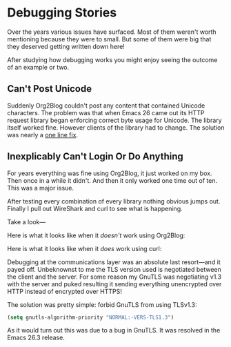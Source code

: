 * Debugging Stories

Over the years various issues have surfaced. Most of them weren't worth
mentioning because they were to small. But some of them were big that they
deserved getting written down here!

After studying how debugging works you might enjoy seeing the outcome of an
example or two.

** Can't Post Unicode

Suddenly Org2Blog couldn't post any content that contained Unicode characters.
The problem was that when Emacs 26 came out its HTTP request library began
enforcing correct byte usage for Unicode. The library itself worked fine.
However clients of the library had to change. The solution was nearly a
[[https://github.com/hexmode/xml-rpc-el/commit/8ee416cb7644eef4ca8edda5ea79b1c670555ad0][one line fix]].

** Inexplicably Can't Login Or Do Anything

For years everything was fine using Org2Blog, it just worked on my box. Then
once in a while it didn't. And then it only worked one time out of ten. This
was a major issue.

After testing every combination of every library nothing obvious jumps out.
Finally I pull out WireShark and curl to see what is happening.

Take a look—

Here is what it looks like when it /doesn't/ work using Org2Blog:

[[file:../images/WireSharpTLSV1Dot3Dump.png]]

Here is what it looks like when it /does/ work using curl:

[[file:../images/WireSharpTLSV1Dot2Dump.png]]

Debugging at the communications layer was an absolute last resort—and it
payed off. Unbeknownst to me the TLS version used is negotiated between the client
and the server. For some reason my GnuTLS was negotiating v1.3 with the server
and puked resulting it sending everything unencrypted over HTTP instead of
encrypted over HTTPS!

The solution was pretty simple: forbid GnuTLS from using TLSv1.3:

#+name: org_gcr_2019-01-31T23-58-28-06-00_cosmicality_B75B85C4-2197-4893-9F13-70D0212F5E8D
#+begin_src emacs-lisp
(setq gnutls-algorithm-priority "NORMAL:-VERS-TLS1.3")
#+end_src

As it would turn out this was due to a bug in GnuTLS. It was resolved in the
Emacs 26.3 release.

